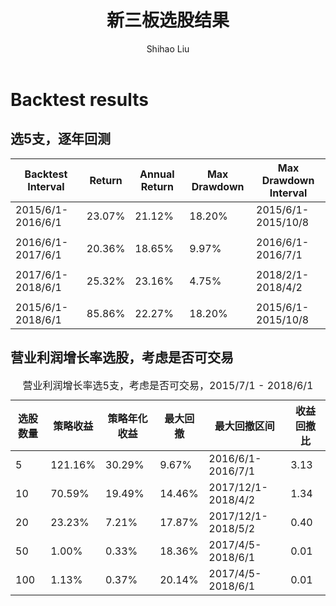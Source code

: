 #+title: 新三板选股结果
#+AUTHOR: Shihao Liu
#+OPTIONS: num:t toc:nil
#+LATEX_HEADER: \setCJKmainfont{Songti SC}
#+LATEX_HEADER: \usepackage{float}
#+LATEX_HEADER: \setlength\parindent{0pt}
#+LATEX_HEADER: \usepackage[font=small]{caption}
#+LATEX_HEADER: \captionsetup[table]{name=表}
#+LATEX_HEADER: \captionsetup[figure]{name=图}

#+LATEX_HEADER: \textwidth=6.6in
#+LATEX_HEADER: \textheight=8.9in
#+LATEX_HEADER: \headheight=0.0in
#+LATEX_HEADER: \oddsidemargin=0.0in
#+LATEX_HEADER: \headsep=0.0in
#+LATEX_HEADER: \topmargin=0.0in
#+LATEX_HEADER: \def\baselinestretch{1.3}

#+LATEX_HEADER: \lstset{numbers=left,
#+LATEX_HEADER:   basicstyle=\linespread{1.0}\small\ttfamily,
#+LATEX_HEADER:   numberstyle=\tiny, 
#+LATEX_HEADER:   keywordstyle= \color{blue!70},commentstyle=\color{red!50!green!50!blue!50}, 
#+LATEX_HEADER:   frame=shadowbox, 
#+LATEX_HEADER:   rulesepcolor= \color{red!20!green!20!blue!20},
#+LATEX_HEADER:   breaklines=true,
#+LATEX_HEADER:   backgroundcolor=\color[rgb]{0.91,0.91,0.91},
#+LATEX_HEADER:   framextopmargin=2pt,
#+LATEX_HEADER:   framexbottommargin=2pt,
#+LATEX_HEADER:   abovecaptionskip=-3pt,
#+LATEX_HEADER:   belowcaptionskip=3pt,
#+LATEX_HEADER:   xleftmargin=0em,
#+LATEX_HEADER:   xrightmargin=0em
#+LATEX_HEADER: } 
# Prevent showing boundaries around hyperlinks
#+LATEX_HEADER: \hypersetup{
#+LATEX_HEADER:     colorlinks,
#+LATEX_HEADER:     linkcolor={red!50!black},
#+LATEX_HEADER:     citecolor={blue!50!black},
#+LATEX_HEADER:     urlcolor={blue!80!black}
#+LATEX_HEADER: }

* Backtest results
** 选5支，逐年回测
#+CAPTION: 营业利润增长率选5支，考虑是否可交易（通过是否有做市商和成交额大小判断）

|-------------------+--------+---------------+--------------+-----------------------|
| Backtest Interval | Return | Annual Return | Max Drawdown | Max Drawdown Interval |
|-------------------+--------+---------------+--------------+-----------------------|
| 2015/6/1-2016/6/1 | 23.07% |        21.12% |       18.20% | 2015/6/1-2015/10/8    |
|                   |        |               |              |                       |
| 2016/6/1-2017/6/1 | 20.36% |        18.65% |        9.97% | 2016/6/1-2016/7/1     |
|                   |        |               |              |                       |
| 2017/6/1-2018/6/1 | 25.32% |        23.16% |        4.75% | 2018/2/1-2018/4/2     |
|                   |        |               |              |                       |
| 2015/6/1-2018/6/1 | 85.86% |        22.27% |       18.20% | 2015/6/1-2015/10/8    |
|-------------------+--------+---------------+--------------+-----------------------|


** 营业利润增长率选股，考虑是否可交易
#+ATTR_LATEX: :placement [H]
#+CAPTION: 营业利润增长率选5支，考虑是否可交易，2015/7/1 - 2018/6/1
|----------+----------+--------------+----------+--------------------+------------|
| 选股数量 | 策略收益 | 策略年化收益 | 最大回撤 | 最大回撤区间       | 收益回撤比 |
|----------+----------+--------------+----------+--------------------+------------|
|        5 |  121.16% |       30.29% |    9.67% | 2016/6/1-2016/7/1  |       3.13 |
|       10 |   70.59% |       19.49% |   14.46% | 2017/12/1-2018/4/2 |       1.34 |
|       20 |   23.23% |        7.21% |   17.87% | 2017/12/1-2018/5/2 |       0.40 |
|       50 |    1.00% |        0.33% |   18.36% | 2017/4/5-2018/6/1  |       0.01 |
|      100 |    1.13% |        0.37% |   20.14% | 2017/4/5-2018/6/1  |       0.01 |
|----------+----------+--------------+----------+--------------------+------------|

#+TBLFM: $6=$3/$4


